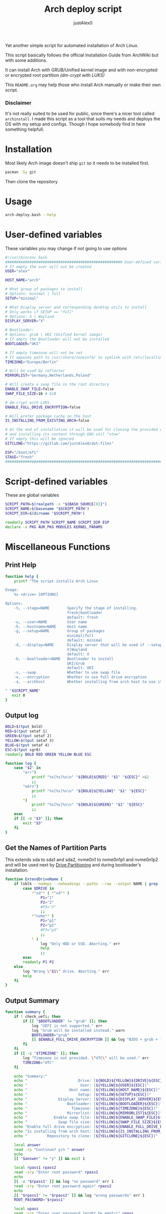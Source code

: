 #+TITLE:     Arch deploy script
#+AUTHOR:    justAlex0
#+PROPERTY: header-args :tangle arch-deploy.bash
#+auto_tangle: t

Yet another simple script for automated installation of Arch Linux.

This script basically follows the official Installation Guide from ArchWiki but with some additions.

It can install Arch with GRUB/Unified kernel image and with non-encrypted or encrypted root partition /(dm-crypt with LUKS)/

This ~README.org~ may help those who install Arch manually or make their own script.

*** Disclaimer
It's not really suited to be used for public, since there's a nicer tool called ~archinstall~. I made this script as a tool that suits my needs and deploys the OS with my setup and configs.
Though I hope somebody find in here something helpfull.

* Installation
Most likely Arch image doesn't ship ~git~ so it needs to be installed first.
#+begin_src bash :tangle no
pacman -Sy git
#+end_src
Then clone the repository

* Usage
#+begin_src bash :tangle no
arch-deploy.bash --help
#+end_src

* User-defined variables
These variables you may change if not going to use options
#+begin_src bash
#!/usr/bin/env bash
##################################################### User-defined variables
# If empty the user will not be created
USER="alex"

HOST_NAME="arch"

# What group of packages to install
# Options: minimal | full
SETUP="minimal"

# What Display server and corresponding desktop utils to install
# Only works if SETUP == "full"
# Options: X | Wayland
DISPLAY_SERVER="X"

# Bootloader:
# Options: grub | UKI (Unified kernel image)
# If empty the Bootloader will not be installed
BOOTLOADER="UKI"

# If empty timezone will not be set
# It appends path to /usr/share/zoneinfo/ to symlink with /etc/localtime
TIMEZONE="Europe/Berlin"

# Will be used by reflector
MIRRORLIST="Germany,Netherlands,Poland"

# Will create a swap file in the root directory
ENABLE_SWAP_FILE=false
SWAP_FILE_SIZE=16 # GiB

# dm-crypt with LUKS
ENABLE_FULL_DRIVE_ENCRYPTION=false

# Will prefer package cache on the host
IS_INSTALLING_FROM_EXISTING_ARCH=false

# At the end of installation it will be used for cloning the provided repo
# and installing its content through GNU util "stow"
# If empty this will be ignored
GITCLONE="https://gitlab.com/justAlex0/dot-files"

ESP="/boot/efi"
STAGE="fresh"
############################################################################
#+end_src

* Script-defined variables
These are global variables
#+begin_src bash
SCRIPT_PATH=$(realpath -s "${BASH_SOURCE[0]}")
SCRIPT_NAME=$(basename "$SCRIPT_PATH")
SCRIPT_DIR=$(dirname "$SCRIPT_PATH")

readonly SCRIPT_PATH SCRIPT_NAME SCRIPT_DIR ESP
declare -a PKG AUR_PKG MODULES KERNEL_PARAMS
#+end_src

* Miscellaneous Functions
** Print Help
#+begin_src bash
function help {
    printf "The script installs Arch Linux

Usage:
    %s <drive> [OPTIONS]

Options:
    -S, --stage=NAME        Specify the stage of installing.
                            fresh|bootloader
                            default: fresh
    -u, --user=NAME         User name
    -h, --hostname=NAME     Host name
    -g, --setup=NAME        Group of packages
                            minimal|full
                            default: minimal
    -d, --display=NAME      Display server that will be used if --setup=full
                            X|Wayland
                            default: X
    -b, --bootloader=NAME   Bootloader to install
                            UKI|Grub
                            default: UKI
    -s, --swap              Whether to use swap file
    -e, --encryption        Whether to use full drive encryption
    -a, --archhost          Whether installing from arch host to use its package cache

" "$SCRIPT_NAME"
   exit 0
}
#+end_src

** Output log
#+begin_src bash
BOLD=$(tput bold)
RED=$(tput setaf 1)
GREEN=$(tput setaf 2)
YELLOW=$(tput setaf 3)
BLUE=$(tput setaf 4)
ESC=$(tput sgr0)
readonly BOLD RED GREEN YELLOW BLUE ESC

function log {
    case "$2" in
        "err")
            printf "%s[%s]%s\n" "${BOLD}${RED}" "$1" "${ESC}" >&2
            ;;
        "warn")
            printf "%s[%s]%s\n" "${BOLD}${YELLOW}" "$1" "${ESC}"
            ;;
        *)
            printf "%s[%s]%s\n" "${BOLD}${GREEN}" "$1" "${ESC}"
            ;;
    esac
    if [[ -n "$3" ]]; then
        exit "$3"
    fi
}
#+end_src

** Get the Names of Partition Parts
This extends sda to sda1 and sda2, nvme0n1 to nvme0n1p1 and nvme0n1p2 and will be used next by [[#drive-partitioning][Drive Partitioning]] and during bootloader's installation.
#+begin_src bash
function ExtendDriveName {
    if lsblk --nodeps --noheadings --paths --raw --output NAME | grep -x "$DRIVE" &> /dev/null; then
        case $DRIVE in
            *"sd"* | *"vd"* )
                P1="1"
                P2="2"
                #P3="3"
                ;;
            *"nvme"* )
                P1="p1"
                P2="p2"
                #P3="p3"
                ;;
            * )
                log "Only HDD or SSD. Aborting." err
                help
                ;;
        esac
        readonly P1 P2
    else
        log "Wrong \"$1\" drive. Aborting." err
        help
    fi
}
#+end_src

** Output Summary
#+begin_src bash
function summary {
    if ! check_uefi; then
        if [[ "$BOOTLOADER" != "grub" ]]; then
            log "UEFI is not supported." err
            log "Grub will be installed instead." warn
            BOOTLOADER="grub"
            [[ $ENABLE_FULL_DRIVE_ENCRYPTION ]] && log "BIOS + grub + full drive encryption is not supported in this script because I personally would never use this combination and so I didnt want to spend more time on it" err 1
        fi
    fi
    if [[ -z "$TIMEZONE" ]]; then
        log "Timezone is not provided. \"UTC\" will be used." err
        TIMEZONE="UTC"
    fi

    echo "Summary:"
    echo "                       Drive: [${BOLD}${YELLOW}${DRIVE}${ESC}]"
    echo "                        User: [${YELLOW}${USER}${ESC}]"
    echo "                   Host name: [${YELLOW}${HOST_NAME}${ESC}]"
    echo "                       Setup: [${YELLOW}${SETUP}${ESC}]"
    echo "              Display Server: [${YELLOW}${DISPLAY_SERVER}${ESC}]"
    echo "                  Bootloader: [${YELLOW}${BOOTLOADER}${ESC}]"
    echo "                    Timezone: [${YELLOW}${TIMEZONE}${ESC}]"
    echo "                  Mirrorlist: [${YELLOW}${MIRRORLIST}${ESC}]"
    echo "            Enable swap file: [${YELLOW}${ENABLE_SWAP_FILE}${ESC}]"
    echo "              Swap file size: [${YELLOW}${SWAP_FILE_SIZE}${ESC}]"
    echo "Enable full drive encryption: [${YELLOW}${ENABLE_FULL_DRIVE_ENCRYPTION}${ESC}]"
    echo "Is installing from arch host: [${YELLOW}${IS_INSTALLING_FROM_EXISTING_ARCH}${ESC}]"
    echo "         Repository to clone: [${YELLOW}${GITCLONE}${ESC}]"

    local answer
    read -rp "Continue? y/n " answer
    echo
    [[ "$answer" != "y" ]] && exit 1

    local rpass1 rpass2
    read -srp "Enter root password" rpass1
    echo
    [[ -z "$rpass1" ]] && log "no password" err 1
    read -srp "Enter root password again" rpass2
    echo
    [[ "$rpass1" != "$rpass2" ]] && log "wrong passwords" err 1
    ROOT_PASSWORD="$rpass1"

    local upass
    read -srp "Enter user password (might be empty)" upass
    echo
    USER_PASSWORD="$upass"

    if $ENABLE_FULL_DRIVE_ENCRYPTION; then
        local epass1 epass2
        read -srp "Enter encryption password" epass1
        echo
        [[ -z "$epass1" ]] && log "no password" err 1
        read -srp "Enter encryption password again" epass2
        echo
        [[ "$epass1" != "$epass2" ]] && log "wrong passwords" err 1
        PASSPHRASE_FOR_ENCRYPTION="$epass1"
    fi

    readonly DRIVE USER HOST_NAME ROOT_PASSWORD USER_PASSWORD SETUP BOOTLOADER TIMEZONE MIRRORLIST
    readonly ENABLE_SWAP_FILE SWAP_FILE_SIZE ENABLE_FULL_DRIVE_ENCRYPTION PASSPHRASE_FOR_ENCRYPTION
    readonly GITCLONE
}
#+end_src

** Choose Bootloader
#+begin_src bash
source "$SCRIPT_DIR"/.bootloaders.bash
function deploy_bootloader {
    if [[ -n "$BOOTLOADER" ]]; then
        case "$BOOTLOADER" in
            "grub")
                bootloader-grub
                ;;
            "UKI")
                bootloader-unified-kernel-image
                ;;
        esac
    fi
}
#+end_src

** Hardwares Checks
*** Check UEFI
#+begin_src bash
function check_uefi {
    [ -d /sys/firmware/efi/ ]
}
#+end_src

*** Check CPU
#+begin_src bash
function check_cpu {
    local CPU_VENDOR
    CPU_VENDOR=$(awk -F ": " '/vendor_id/ {print $NF; exit}' /proc/cpuinfo)
    case "$CPU_VENDOR" in
        "GenuineIntel" )
            PKG+=(intel-ucode xf86-video-intel)
            ;;
        "AuthenticAMD" )
            PKG+=(amd-ucode xf86-video-amdgpu)
            ;;
    esac
}
#+end_src

*** Check GPU
#+begin_src bash
function check_gpu {
    local GRAPHICS
    GRAPHICS=$(lspci -v | grep -A1 -e VGA -e 3D)
    case ${GRAPHICS^^} in
        *NVIDIA* )
            PKG+=(linux-headers)
            [[ "$SETUP" == "full" ]] && PKG+=(linux-zen-headers)
            PKG+=(nvidia-dkms nvidia-utils nvidia-settings)
            PKG+=(vulkan-icd-loader)
            PKG+=(nvtop)
            MODULES+=(nvidia nvidia_modeset nvidia_uvm nvidia_drm)
            ;;
        *AMD* | *ATI* )
            PKG+=(xf86-video-ati libva-mesa-driver vulkan-radeon)
            PKG+=(vulkan-icd-loader)
            PKG+=(nvtop)
            ;;
        *INTEL* )
            PKG+=(libva-intel-driver intel-media-driver vulkan-intel)
            PKG+=(vulkan-icd-loader)
            ;;
    esac
}
#+end_src
Reference:
- [[https://wiki.archlinux.org/title/NVIDIA/Tips_and_tricks#Kernel_module_parameters][Arch Wiki: NVIDIA/Kernel module parameters]]

* Drive Partitioning
** Partition the Drive
#+begin_src bash
function partitioning {
    trap "readonly STATUS_PARTITIONING=error" ERR
    log "Partitioning the drive"

    log "Clearing existing partition tables"
    sgdisk "$DRIVE" -Z
    if check_uefi; then
        log "Partitioning 256M for EFI and the rest for Linux"
        sgdisk "$DRIVE" --align-end --new=1:0:+256M --typecode=1:ef00 --largest-new=2
    else
        log "Partitioning 256M for BIOS and the rest for Linux"
        sgdisk "$DRIVE" --align-end --new=1:0:+256M --typecode=1:ef02 --largest-new=2
    fi
    log "Partition table:"
    sgdisk "$DRIVE" -p

    [[ "$STATUS_PARTITIONING" == "error" ]] && log "Errors acquired during Partitioning the drive." err 1
}
#+end_src

** Non-Crypt
*** Format and Mount the Partitions
#+begin_src bash
function formatting {
    trap "readonly STATUS_FORMATING=error" ERR
    log "Formatting the partitions (non-crypt)"
    yes | mkfs.fat -F 32 "$DRIVE$P1"
    yes | mkfs.ext4 "$DRIVE$P2"

    log "Mounting the partitions"
    mount "$DRIVE$P2" /mnt
    mkdir -p /mnt"$ESP"
    mount "$DRIVE$P1" /mnt"$ESP"

    [[ "$STATUS_FORMATING" == "error" ]] && log "Errors acquired during Formatting the partitions (non-crypt)." err 1
}
#+end_src

** Crypt
*** Securely wipe the drive before Partitioning and Encrypting the drive
#+begin_src bash
function drive-preparation {
    log "Creating a temporary encrypted container on the drive"
    echo "YES" | cryptsetup open --type plain --key-file /dev/urandom "$DRIVE" to_be_wiped || exit 1
    log "Wiping it"
    dd if=/dev/zero of=/dev/mapper/to_be_wiped bs=1M status=progress
    log "Closing the container"
    cryptsetup close to_be_wiped
}
#+end_src
Reference:
- [[https://wiki.archlinux.org/title/Dm-crypt/Drive_preparation][Arch Wiki: dm-crypt/Drive preparation]]

*** Format and Mount the Partitions
#+begin_src bash
function formatting-crypt {
    trap "readonly STATUS_FORMATTING_CRYPT=error" ERR
    log "Formatting the partitions (crypt)"

    yes | mkfs.fat -F 32 "$DRIVE$P1"

    log "Formatting LUKS partitions"
    echo "$PASSPHRASE_FOR_ENCRYPTION" | cryptsetup --verbose luksFormat "$DRIVE$P2"
    log "Unlocking/Mapping LUKS partitions with the device mapper"
    if [[ "$DRIVE" == *"nvme"*  ]]; then
        # See the reference
        echo "$PASSPHRASE_FOR_ENCRYPTION" | cryptsetup --perf-no_read_workqueue --perf-no_write_workqueue --persistent open "$DRIVE$P2" root
    else
        echo "$PASSPHRASE_FOR_ENCRYPTION" | cryptsetup open "$DRIVE$P2" root
    fi
    yes | mkfs.ext4 /dev/mapper/root

    log "Mounting the partitions"
    mount /dev/mapper/root /mnt
    mkdir -p /mnt"$ESP"
    mount "$DRIVE$P1" /mnt"$ESP"

    [[ "$STATUS_FORMATTING_CRYPT" == "error" ]] && log "Errors acquired during Formatting the partitions (crypt)." err 1
}
#+end_src
References:
- [[https://wiki.archlinux.org/title/Dm-crypt/Device_encryption#Encrypting_devices_with_cryptsetup][Arch Wiki: Encrypting devices with cryptsetup]]
- [[https://wiki.archlinux.org/title/Dm-crypt/Encrypting_an_entire_system#LUKS_on_a_partition][Arch Wiki: LUKS on a partition]]
- [[https://wiki.archlinux.org/title/Dm-crypt/Specialties#Disable_workqueue_for_increased_solid_state_drive_(SSD)_performance][Arch Wiki: Disable workqueue for increased solid state drive (SSD) performance]]

* Deploying Functions
** Creating a Swap File
#+begin_src bash
function deploy_swap {
    trap "readonly STATUS_SWAP=error" ERR
    if $ENABLE_SWAP_FILE; then
        log "Creating a swap file"

        dd if=/dev/zero of=/mnt/swapfile bs=1M count="$SWAP_FILE_SIZE"GiB status=progress
        arch-chroot /mnt chmod 0600 /swapfile
        arch-chroot /mnt mkswap -U clear /swapfile
        # arch-chroot /mnt swapon /swapfile

        {
            echo -e "\n#Swapfile"
            echo "/swapfile none swap defaults 0 0"
        } >> /mnt/etc/fstab

        sed -i "s|fsck|resume fsck|" /mnt/etc/mkinitcpio.conf

        # See the reference
        SWAP_DEVICE=$(findmnt -no UUID -T /mnt/swapfile)
        SWAP_FILE_OFFSET=$(filefrag -v /mnt/swapfile | awk '$1=="0:" {print substr($4, 1, length($4)-2)}')
        KERNEL_PARAMS+=(resume="$SWAP_DEVICE" resume_offset="$SWAP_FILE_OFFSET")
    fi

    log "Generating fstab"
    genfstab -U /mnt > /mnt/etc/fstab
}
#+end_src
References:
- [[https://wiki.archlinux.org/title/Power_management/Suspend_and_hibernate][Arch Wiki: Hibernation into swap file]]

** Configuring localtime
#+begin_src bash
function deploy_localtime {
    trap "readonly STATUS_LOCALTIME=error" ERR
    log "Configuring localtime"
    [[ -n "$TIMEZONE" ]] && arch-chroot /mnt ln -sf /usr/share/zoneinfo/"$TIMEZONE" /etc/localtime
    arch-chroot /mnt hwclock --systohc
}
#+end_src

** Configuring localization
#+begin_src bash
function deploy_localization {
    trap "readonly STATUS_LOCALIZATION=error" ERR
    log "Configuring localization"
    sed -Ei "s|^#en_US.UTF-8 UTF-8|en_US.UTF-8 UTF-8|" /mnt/etc/locale.gen
    arch-chroot /mnt locale-gen
    {
        echo "LANG=en_US.UTF-8"
        echo "LC_ALL=en_US.UTF-8"
    } > /mnt/etc/locale.conf
}
#+end_src

** Network configuration
#+begin_src bash
function deploy_network {
    trap "readonly STATUS_NETWORK=error" ERR
    log "Network configuration"
    echo "$HOST_NAME" > /mnt/etc/hostname
    {
        echo "127.0.0.1        localhost"
        echo "::1              localhost"
        echo "127.0.1.1        $HOST_NAME"
    } > /mnt/etc/hosts
    arch-chroot /mnt systemctl enable NetworkManager.service
    {
        echo "[device]"
        echo "wifi.scan-rand-mac-address=no"
    } > /mnt/etc/NetworkManager/NetworkManager.conf
    mkdir -p /mnt/etc/iwd
    {
        echo "[General]"
        echo "EnableNetworkConfiguration=True"
    } > /mnt/etc/iwd/main.conf
    if [[ -x /mnt/usr/bin/nft ]]; then
        arch-chroot /mnt systemctl enable nftables.service
    fi
}
#+end_src
References:
- [[https://bbs.archlinux.org/viewtopic.php?id=250604][Arch Forum: Troubleshooting unstable wifi]]
- [[https://wiki.archlinux.org/title/Iwd#No_DHCP_in_AP_mode][Arch Wiki: No DHCP in AP mode]]

** AppArmor enabling
#+begin_src bash
function deploy_apparmor {
    if [[ -x /mnt/usr/bin/aa-status ]]; then
        KERNEL_PARAMS+=(lsm=landlock,lockdown,yama,integrity,apparmor,bpf)
        arch-chroot /mnt systemctl enable apparmor.service
    fi
}
#+end_src

** Users and Passwords
#+begin_src bash
function deploy_users {
    trap "readonly STATUS_USERS=error" ERR
    log "Setting root password"
    arch-chroot /mnt /bin/bash -c "echo root:$ROOT_PASSWORD | chpasswd" || log "Error - root password" err

    if [[ -n "$USER" ]]; then
        log "Creating user $USER"
        arch-chroot /mnt useradd --create-home --groups wheel "$USER" || log "Error - user" err

        if [[ -n "$USER_PASSWORD" ]]; then
            log "Setting user password"
            arch-chroot /mnt /bin/bash -c "echo $USER:$USER_PASSWORD | chpasswd" || log "Error - user password" err
        else
            arch-chroot /mnt passwd -d "$USER"
        fi
    fi

    if [[ -x /mnt/usr/bin/doas ]]; then
        log "Configuring doas"
        {
            echo "permit nopass root"
            echo -e "permit :wheel\n"
        } > /mnt/etc/doas.conf
        arch-chroot /mnt chmod -c 0400 /etc/doas.conf
        arch-chroot /mnt ln -sf /usr/bin/doas /usr/bin/sudo
    else
        sed -Ei "s|^#?%wheel ALL=(ALL:ALL) ALL|%wheel ALL=(ALL:ALL) ALL|" /mnt/etc/sudoers
    fi
}
#+end_src

** Generating initramfs images
#+begin_src bash
function deploy_initramfs {
    trap "readonly STATUS_INITRAMFS=error" ERR
    log "Generating initramfs images"

    # See the reference
    {
        echo "# Do not load watchdogs module for increasing perfomance"
        echo "blacklist iTCO_wdt"
    } > /mnt/etc/modprobe.d/nowatchdog.conf
    sed -Ei 's|^#?FILES=.*|FILES=(/etc/modprobe.d/nowatchdog.conf)|' /mnt/etc/mkinitcpio.conf

    if $ENABLE_FULL_DRIVE_ENCRYPTION; then
        sed -i "s|filesystems|encrypt filesystems|" /mnt/etc/mkinitcpio.conf
        MODULES+=(dm_crypt)
    fi

    [[ -n "$MODULES" ]] && sed -Ei "s|^MODULES=.*|MODULES=(${MODULES[*]})|" /mnt/etc/mkinitcpio.conf
    if [[ -x /usr/bin/lz4 ]]; then
        # because lz4 is faster
        sed -Ei "s|^#COMPRESSION=\"lz4\"|COMPRESSION=\"lz4\"|" /mnt/etc/mkinitcpio.conf
        sed -Ei "s|^#COMPRESSION_OPTIONS=.*|COMPRESSION_OPTIONS=(-9)|" /mnt/etc/mkinitcpio.conf
    fi

    arch-chroot /mnt mkinitcpio -p linux
}
#+end_src
References:
- [[https://wiki.archlinux.org/title/improving_performance#Watchdogs][Arch Wiki: Watchdogs]]

** Cloning personal dot-files
#+begin_src bash
function deploy_dotfiles {
    trap "readonly STATUS_DOTFILES=error" ERR
    if [[ -n "$GITCLONE" && -n "$USER" ]]; then
        log "Cloning dot-files"
        cd /mnt/home/"$USER" || return
        git clone "$GITCLONE"
        arch-chroot /mnt chown "$USER":"$USER" -R "/home/$USER"
    fi
}
#+end_src

** Unmount
#+begin_src bash
function deploy_unmount {
    log "Unmounting /mnt"
    # [[ $ENABLE_SWAP_FILE ]] && swapoff /mnt/swapfile
    umount -R /mnt || log "Error - Failed to umount /mnt" err
    if $ENABLE_FULL_DRIVE_ENCRYPTION; then
        log "Closing the encrypted partition"
        cryptsetup close root || log "Error - Failed to close the encrypted partition" err
    fi
}
#+end_src

** Check if any errors acquired
#+begin_src bash
function check_errors {
    [[ "$STATUS_LOCALTIME" == "error" ]] && log "Errors acquired during Localtime configuration." err
    [[ "$STATUS_LOCALIZATION" == "error" ]] && log "Errors acquired during Localization configuration." err
    [[ "$STATUS_NETWORK" == "error" ]] && log "Errors acquired during Network configuration." err
    [[ "$STATUS_USERS" == "error" ]] && log "Errors acquired during Creating user and setting passwords." err
    [[ "$STATUS_SWAP" == "error" ]] && log "Errors acquired during Creating a swap file." err
    [[ "$STATUS_INITRAMFS" == "error" ]] && log "Errors acquired during Generating of initramfs images." err
    [[ "$STATUS_DOTFILES" == "error" ]] && log "Errors acquired during Cloning dot-files." err
    [[ "$STATUS_BOOTLOADER" == "error" ]] && log "Errors acquired during Installation of the bootloader." err
}
#+end_src

* Begin Deploying
#+begin_src bash
function deploy_init {
    summary

    log "Testing ethernet connection"
    ping archlinux.org -c 2 &> /dev/null || log "No ethernet connection. Aborting." err 1

    log "Updating the system clock"
    timedatectl set-ntp true

    if $ENABLE_FULL_DRIVE_ENCRYPTION; then
        drive-preparation
        partitioning
        formatting-crypt
    else
        partitioning
        formatting
    fi

    sed -Ei 's|^#?Color|Color|' /etc/pacman.conf
    sed -Ei "s|^#?ParallelDownloads.*|ParallelDownloads = 3|" /etc/pacman.conf
    sed -zi 's|#\[multilib\]\n#Include = \/etc\/pacman.d\/mirrorlist|\[multilib\]\nInclude = \/etc\/pacman.d\/mirrorlist|' /etc/pacman.conf

    source "$SCRIPT_DIR"/.package-list.bash
    check_cpu
    [[ "$SETUP" == "full" ]] && check_gpu
    if $IS_INSTALLING_FROM_EXISTING_ARCH; then
        pacstrap -c /mnt "${PKG[@]}" || log "Problems with ethernet connection. Aborting." err 1
    else
        pacstrap /mnt "${PKG[@]}" || log "Problems with ethernet connection. Aborting." err 1
    fi

    sed -Ei 's|^#?UseSyslog|UseSyslog|' /mnt/etc/pacman.conf
    sed -Ei 's|^#?Color|Color|' /mnt/etc/pacman.conf
    sed -Ei 's|^#?VerbosePkgLists|VerbosePkgLists|' /mnt/etc/pacman.conf
    sed -Ei 's|^#?ParallelDownloads.*|ParallelDownloads = 3|' /mnt/etc/pacman.conf
    sed -zi 's|#\[multilib\]\n#Include = \/etc\/pacman.d\/mirrorlist|\[multilib\]\nInclude = \/etc\/pacman.d\/mirrorlist|' /mnt/etc/pacman.conf

    if [[ -x /mnt/usr/bin/zsh ]]; then
        log "Making zsh the default shell"
        arch-chroot chsh -s /usr/bin/zsh
        arch-chroot chsh "$USER" -s /usr/bin/zsh
        echo 'ZDOTDIR="$HOME"/.config/zsh' >> /mnt/etc/zsh/zshenv
    fi

    deploy_swap
    deploy_localtime
    deploy_localization
    deploy_network
    deploy_apparmor
    deploy_users
    deploy_initramfs
    deploy_bootloader
    deploy_dotfiles
    deploy_unmount

    check_errors

    log "Looks like everything is done." warn
}
#+end_src

* Choosing Installation Step
#+begin_src bash
LONG_OPTS=help,stage:,user:,hostname:,setup:,display:,bootloader:,swap,encryption,archhost
SHORT_OPTS=S:u:h:g:d:b:sea
PARSED=$(getopt --options ${SHORT_OPTS} \
    --longoptions ${LONG_OPTS} \
    --name "$0" \
    -- "$@")
eval set -- "${PARSED}"

while true; do
    case "$1" in
        --help)
            help
            ;;
        -S|--stage)
            STAGE="$2"
            shift 2
            ;;
        -u|--user)
            USER="$2"
            shift 2
            ;;
        -h|--hostname)
            HOST_NAME="$2"
            shift 2
            ;;
        -g|--setup)
            SETUP="$2"
            shift 2
            ;;
        -d|--display)
            DISPLAY_SERVER="$2"
            shift 2
            ;;
        -b|--bootloader)
            BOOTLOADER="$2"
            shift 2
            ;;
        -s|--swap)
            ENABLE_SWAP_FILE=true
            shift
            ;;
        -e|--encryption)
            ENABLE_FULL_DRIVE_ENCRYPTION=true
            shift
            ;;
        -a|--archhost)
            IS_INSTALLING_FROM_EXISTING_ARCH=true
            shift
            ;;
        --)
            shift
            break
            ;;
        *)
            echo "Error while was passing the options"
            help
            ;;
    esac
done

if [[ $# -ne 1 ]]; then
    log "A single input file is required" err
    help
else
    readonly DRIVE="$1"
    ExtendDriveName "$DRIVE"
fi

case $STAGE in
    "fresh") deploy_init ;;
    "bootloader")
        deploy_bootloader
        deploy_unmount
        check_errors
        ;;
    *)
        log "Wrong options." err
        help
        ;;
esac
#+end_src

* TODO [0/2]
+ [ ] Auto-mounting on choosing the boot stage
+ [ ] Auto-figure swap size
